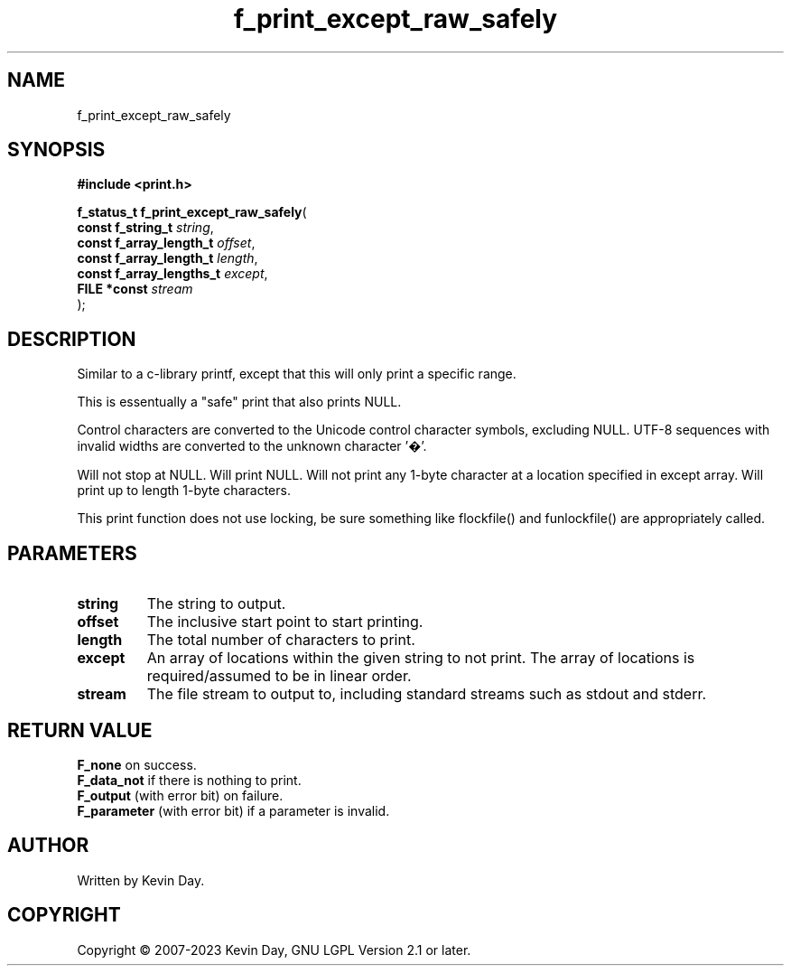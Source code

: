 .TH f_print_except_raw_safely "3" "July 2023" "FLL - Featureless Linux Library 0.6.6" "Library Functions"
.SH "NAME"
f_print_except_raw_safely
.SH SYNOPSIS
.nf
.B #include <print.h>
.sp
\fBf_status_t f_print_except_raw_safely\fP(
    \fBconst f_string_t        \fP\fIstring\fP,
    \fBconst f_array_length_t  \fP\fIoffset\fP,
    \fBconst f_array_length_t  \fP\fIlength\fP,
    \fBconst f_array_lengths_t \fP\fIexcept\fP,
    \fBFILE *const             \fP\fIstream\fP
);
.fi
.SH DESCRIPTION
.PP
Similar to a c-library printf, except that this will only print a specific range.
.PP
This is essentually a "safe" print that also prints NULL.
.PP
Control characters are converted to the Unicode control character symbols, excluding NULL. UTF-8 sequences with invalid widths are converted to the unknown character '�'.
.PP
Will not stop at NULL. Will print NULL. Will not print any 1-byte character at a location specified in except array. Will print up to length 1-byte characters.
.PP
This print function does not use locking, be sure something like flockfile() and funlockfile() are appropriately called.
.SH PARAMETERS
.TP
.B string
The string to output.

.TP
.B offset
The inclusive start point to start printing.

.TP
.B length
The total number of characters to print.

.TP
.B except
An array of locations within the given string to not print. The array of locations is required/assumed to be in linear order.

.TP
.B stream
The file stream to output to, including standard streams such as stdout and stderr.

.SH RETURN VALUE
.PP
\fBF_none\fP on success.
.br
\fBF_data_not\fP if there is nothing to print.
.br
\fBF_output\fP (with error bit) on failure.
.br
\fBF_parameter\fP (with error bit) if a parameter is invalid.
.SH AUTHOR
Written by Kevin Day.
.SH COPYRIGHT
.PP
Copyright \(co 2007-2023 Kevin Day, GNU LGPL Version 2.1 or later.

